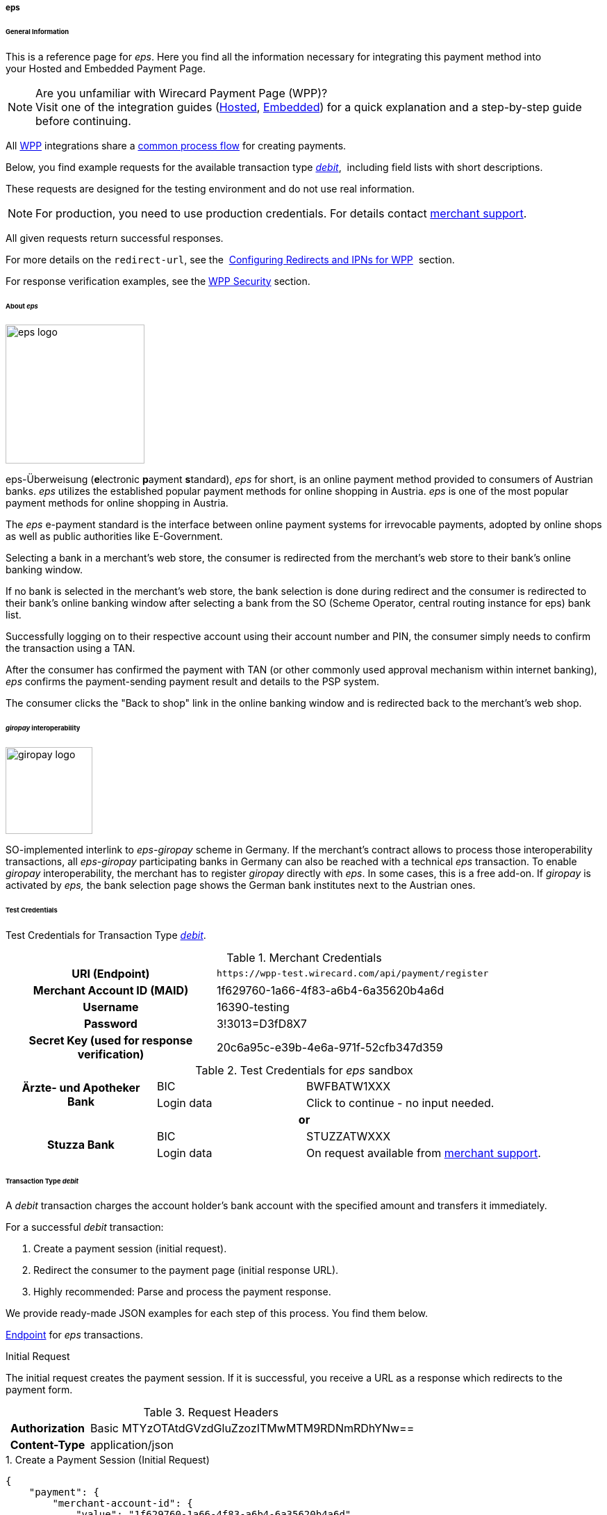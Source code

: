 [#WPP_eps]
===== eps

[#WPP_eps_General]
====== General Information

This is a reference page for _eps_. Here you find all
the information necessary for integrating this payment method into
your Hosted and Embedded Payment Page.

.Are you unfamiliar with Wirecard Payment Page (WPP)?

NOTE: Visit one of the integration guides
(<<PaymentPageSolutions_PPv2_HPP_Integration, Hosted>>,
<<PaymentPageSolutions_PPv2_EPP_Integration, Embedded>>) for a quick explanation and
a step-by-step guide before continuing.

All <<PPv2, WPP>> integrations share a
<<PPSolutions_WPP_Workflow, common process flow>>﻿ for creating payments.

Below, you find example requests for the available transaction type
<<WPP_eps_TransactionType_debit, _debit_>>, 
including field lists with short descriptions.

These requests are designed for the testing environment and do not
use real information. 

NOTE: For production, you need to use production credentials. For details
contact <<ContactUs, merchant support>>.

All given requests return successful responses.

For more details on the ``redirect-url``, see the 
<<PPSolutions_WPP_ConfigureRedirects, Configuring Redirects and IPNs for WPP>>﻿﻿ 
section.

For response verification examples, see
the <<PPSolutions_WPP_WPPSecurity, WPP Security>>﻿ section.

[#WPP_eps_About]
====== About _eps_

image::images/03-01-04-04-eps/eps_logo.png[eps logo, 200]

eps-Überweisung (**e**lectronic **p**ayment **s**tandard), _eps_ for short, is
an online payment method provided to consumers of Austrian banks. _eps_ utilizes
the established popular payment methods for online shopping in Austria. _eps_
is one of the most popular payment methods for online shopping in Austria.

The _eps_ e-payment standard is the interface between online payment
systems for irrevocable payments, adopted by online shops as well as
public authorities like E-Government.

Selecting a bank in a merchant's web store, the consumer is redirected
from the merchant's web store to their bank's online banking window.

If no bank is selected in the merchant's web store, the bank selection
is done during redirect and the consumer is redirected to their bank's
online banking window after selecting a bank from the SO (Scheme
Operator, central routing instance for eps) bank list.

Successfully logging on to their respective account using their account
number and PIN, the consumer simply needs to confirm the transaction using
a TAN.

After the consumer has confirmed the payment with TAN (or other commonly
used approval mechanism within internet banking), _eps_ confirms the
payment-sending payment result and details to the PSP system.

The consumer clicks the "Back to shop" link in the online banking window
and is redirected back to the merchant's web shop.

[#WPP_eps_giropay]
====== _giropay_ interoperability

image::images/03-01-04-04-eps/giropay_logo.png[giropay logo, 125]

SO-implemented interlink to _eps-giropay_ scheme in Germany.
If the merchant's contract allows to process those interoperability
transactions, all _eps-giropay_ participating banks in Germany can also be
reached with a technical _eps_ transaction. To enable _giropay_
interoperability, the merchant has to register _giropay_ directly with
_eps_. In some cases, this is a free add-on. If _giropay_ is activated by
_eps,_ the bank selection page shows the German bank institutes next to
the Austrian ones.

[#WPP_eps_TestCredentials]
====== Test Credentials

Test Credentials for Transaction Type
<<WPP_eps_TransactionType_debit, _debit_>>.

.Merchant Credentials
[cols="35,65"]
|===
h| URI (Endpoint)
|``\https://wpp-test.wirecard.com/api/payment/register``
h| Merchant Account ID (MAID)
| 1f629760-1a66-4f83-a6b4-6a35620b4a6d
h| Username
| 16390-testing
h| Password
| 3!3013=D3fD8X7
h| Secret Key (used for response verification)
| 20c6a95c-e39b-4e6a-971f-52cfb347d359
|===

[#WPP_eps_TestCredentials_Additional]
.Test Credentials for _eps_ sandbox

[cols="25,25,50"]
|===
.2+h| Ärzte- und Apotheker Bank
|BIC
|BWFBATW1XXX 
|Login data
|Click to continue - no input needed.
3+h| or
.2+h| Stuzza Bank
|BIC
|STUZZATWXXX
|Login data
|On request available from <<ContactUs, merchant support>>.
|===


[#WPP_eps_TransactionType_debit]
====== Transaction Type _debit_

A _debit_ transaction charges the account holder's bank account with the
specified amount and transfers it immediately.

For a successful _debit_ transaction:

. Create a payment session (initial request).
. Redirect the consumer to the payment page (initial response URL).
. Highly recommended: Parse and process the payment response.

//-

We provide ready-made JSON examples for each step of this process. You
find them below.

<<WPP_eps_TestCredentials, Endpoint>> for _eps_ transactions.

.Initial Request

The initial request creates the payment session. If it is
successful, you receive a URL as a response which redirects to the
payment form.

.Request Headers
[cols="20h,80"]
|===
| Authorization | Basic MTYzOTAtdGVzdGluZzozITMwMTM9RDNmRDhYNw==
| Content-Type  | application/json
|===

.1. Create a Payment Session (Initial Request)

[source,json]
----
{
    "payment": {
        "merchant-account-id": {
            "value": "1f629760-1a66-4f83-a6b4-6a35620b4a6d"
        },
        "request-id": "{{$guid}}",
        "transaction-type": "debit",
        "requested-amount": {
            "value": "62.34",
            "currency": "EUR"
        },
        "payment-methods": {
            "payment-method": [
                {
                "name": "eps"
                }
            ]
        },
        "bank-account": {
            "iban": "AT123456789012345678",
            "bic": "BWFBATW1XXX"
        },
        "account-holder" : {
            "first-name" : "Iam T.",
            "last-name" : "Shopper"
        },
        "descriptor": "Here are the details to your payment. Thank you for shopping!",
        "order-number": "7171456",
        "locale": "AT",
        "notifications": {
            "notification": [
                {
                "url": "https://example.com/ipn.php"
                }
            ]
        },
        "success-redirect-url": "https://demoshop-test.wirecard.com/demoshop/#/success",
        "cancel-redirect-url": "https://demoshop-test.wirecard.com/demoshop/#/cancel",
        "fail-redirect-url": "https://demoshop-test.wirecard.com/demoshop/#/error"
    }
}
----


[cols="30e,5,5,5,5,5,45"]
|===
3+|Field (JSON) |Data Type |Cardinality |Size |Description

2+|merchant-account-id e|value |String |Required |36 |A unique identifier assigned
to every merchant account (by Wirecard). You receive a unique
``merchant-account-id`` for each payment method.
3+|request-id |String |Required |64 a|A unique identifier assigned to every request
(by merchant). Used when searching for or referencing it later.
``{{$guid}}`` serves as a placeholder for a random ``request-id``.

Allowed characters: [a-z0-9-_]
3+|transaction-type |String |Required |n/a |The requested transaction type. For
_eps_ payments, the transaction-type must be set to ``debit``.
.2+|requested-amount  2+e|value |Numeric |Required |18.2 a|The full amount that is
requested/contested in a transaction. 2 decimal digits allowed.

Use . (decimal point) as the separator.

2+|currency |String |Required |3 a|The currency of the requested/contested
transaction amount.

Format: 3-character abbreviation according to ISO 4217.

|payment-methods e|payment-method e|name |String |Required | 15 |The name of the
payment method used. Set this value to ``eps``.
.2+|bank-account 2+e|bic |String |Optional |8 or 11 a|The bank identifier code (BIC)
of the account owner (consumer).

Allowed characters and format: ([a-zA-Z]{4}[a-zA-Z]{2}[a-zA-Z0-9]{2}([a-zA-Z0-9]{3})

2+|iban |String |Optional |34 a|The international bank account
number (IBAN) of the account owner (consumer).

Allowed characters and format:  [a-zA-Z]{2}[0-9]{2}[a-zA-Z0-9]{4}[0-9]{7}([a-zA-Z0-9]?){0,16}

.2+|account-holder 2+|first-name |String |Optional |32 |The first name of the
account holder.
2+|last-name |String |Required |32 |The last name of the account holder.
3+|descriptor |String |Optional |140 a|The descriptor is the text
representing an order on the bank statement issued to your consumer by their
bank. It provides information for the consumer, as it associates a specific
_debit_ on the consumer's account to a specific purchase in your shop.

Limit of 35 characters for structured purpose or 140 characters for
unstructured purpose. Applied only if not already configured during merchant
setup.

Supports only limited character set:

[a-zA-Z0-9],

€ - $ § % ! = # ~ ; + / ? : ( ) . , ' & > < " * { } [ ] @ \ _ ° ^ \|

Ä Ö Ü ä ö ü ß

The _space_ key.

3+|order-number |String |Optional |32 a|Merchant-side order number.

Allowed characters: [a-zA-Z0-9+]

3+|locale |String |Optional |2 |A 2-letter code which indicates what language
the payment page is rendered in (ISO 639-1).
3+|notification-url |String |Optional |256|The URL to which _Wirecard Payment
Gateway_ sends the transaction outcome.
3+|success-redirect-url |String |Required |2000 a|The URL to which the consumer
is redirected after a successful payment,
e.g. ``\https://demoshop-test.wirecard.com/demoshop/#/success``
3+|fail-redirect-url |String |Required |2000 a|The URL to which the consumer is
redirected after a failed payment,
e.g. ``\https://demoshop-test.wirecard.com/demoshop/#/error``
3+|cancel-redirect-url |String |Required |2000 a|The URL to which the consumer
is redirected after having canceled a payment,
e.g. ``\https://demoshop-test.wirecard.com/demoshop/#/cancel``
|===

.2. Redirect the Consumer to the Payment Page (Initial Debit Response)

[source,json]
----
{
"payment-redirect-url": "https://wpp-test.wirecard.com/processing?wPaymentToken=6SHxrNo6Pfwa_gLiCadCgMDmj2U9SpvzdvhG8gNQ_gA"
}
----


[cols="15e,10,75"]
|===
|Field (JSON) |Data Type |Description

|payment-redirect-url |String |The URL which redirects to the payment
form. Sent as a response to the initial request.
|===

At this point, you need to redirect your consumer to
``payment-redirect-url`` (or render it in an _iframe_ depending on your
<<PPv2, integration method>>﻿).

Consumers are redirected to the payment form. There they enter their
data and submit the form to confirm the payment. A payment can be:

- successful (``transaction-state: success``),
- failed (``transaction-state: failed``),
- canceled. The consumer canceled the payment before/after submission
(``transaction-state: failed``).

//-

The transaction result is the value of ``transaction-state`` in the
payment response. More details (including the status code) can also be
found in the payment response in the ``statuses`` object. Canceled
payments are returned as _failed_, but the
``status description`` indicates it was canceled.

In any case (unless the consumer cancels the transaction on a 3rd party
provider page), a base64 encoded response containing payment information
is sent to the configured redirection URL. See
<<PPSolutions_WPP_ConfigureRedirects, Configuring Redirects and IPNs for WPP>>﻿﻿
for more details on redirection targets after payment & transaction status
notifications.

You can find a decoded payment response example below.

.3. Parse and Process the Payment Response (Decoded Payment Response)

[source,json]
----
{
   "payments": {
      "payment": {
         "merchant-account-id": "557c767b-92a6-4b74-98c0-233025ba016b",
         "transaction-id": "0635ef01-5448-4df8-8fd6-29fd8ef7a5e3",
         "request-id": "61108925-0944-40a1-b2af-1ed291e16e49",
         "transaction-type": "debit",
         "transaction-state": "success",
         "completion-time-stamp": "2018-08-29T13:06:40.000Z",
         "statuses": {
            "status": [
               {
                  "code": "201.0000",
                  "description": "The resource was successfully created.",
                  "severity": "information"
               }
            ]
         },
         "requested-amount": {
            "currency": "EUR",
            "text": "62.340000"
         },
         "parent-transaction-id": "1051f70d-941f-4e1c-ba05-eaf9a705fe8d",
         "order-number" : "7171456",
         "account-holder": {
            "first-name": "Iam T.",
            "last-name": "Shopper"
         },
         "payment-methods": {
            "payment-method": {
               "name": "eps"
            }
         },
         "bank-account": {
            "iban": "AT302099900001123488",
            "bic": "SPBAAT20XXX"
         },
         "api-id": "wpp",
         "locale": "at",
         "descriptor" : "Here are the details to your payment. Thank you for shopping!",
         "notifications": {
            "notification": [
                {
                "url": "https://example.com/ipn.php"
                }
            ]
         },
         "success-redirect-url": "https://demoshop-test.wirecard.com/demoshop/#/success",
         "cancel-redirect-url": "https://demoshop-test.wirecard.com/demoshop/#/cancel",
         "fail-redirect-url": "https://demoshop-test.wirecard.com/demoshop/#/error"
      }
   }
}
----

[cols="30e,5,5,5,55"]
|===
3+|Field (JSON) |Data Type |Description

3+|merchant-account-id |String |A unique identifier assigned to every merchant
account (by Wirecard). You receive a unique merchant account ID for each
payment method.
3+|transaction-id |String |A unique identifier assigned to every transaction.
Used when searching for or referencing it later.
3+|request-id |String |A unique identifier assigned by the merchant to each
request. Used when searching for or referencing it later.
3+|transaction-type |String |The requested transaction type. Must be ``debit``
for _eps_ payments.
3+|transaction-state |String a|The current transaction state.

Possible values:

- ``in-progress``
- ``success``
- ``failed``

//-

Typically, a transaction starts with state _in-progress_ and finishes with
state either _success_ or _failed_. This information is returned in the response
only.
3+|completion-time-stamp |DateTime a|The UTC/ISO time-stamp documents the
time and date when the transaction was executed.

Format: YYYY-MM-DDThh:mm:ss.sssZ (ISO).
.3+|status 2+e|code |String |Status code of the status message.

2+|description |String |The description of the transaction status message.
Click here  for a complete list of status descriptions.

2+|severity |String a|The definition of the status message.

Possible values:

- ``information``
- ``warning``
- ``error``

//-

.2+|requested-amount 2+e|currency |String |The currency of the
requested/contested transaction amount.
2+|value |Numeric |The full amount that was requested/contested in the
transaction.
3+|parent-transaction-id |String |The ID of the transaction being referenced
as a parent. As a _debit_ transaction is internally split into sub-transactions,
the parent-transaction-id serves to link these sub-transactions.
3+|order-number |String |Merchant-side order number as set in the request.
.2+|account-holder 2+e|first-name |String |The first name of the account holder.
2+|last-name |String |The last name of the account holder.
3+|ip-address |String a|The internet protocol address of the account holder as
recorded by the entity receiving the transaction attempt from the account holder.
 Supported IP versions: IPv4 and IPv6.
|payment-methods e|payment-method |name |String |The name of the payment method
used.
.2+|bank-account 2+|iban |String |The international bank account number (IBAN)
of the account holder.
2+|bic |String |The bank identifier code (BIC) of the account holder.
3+|api-id |String |Identifier of the currently used API.
3+|locale |String |A code which indicates what language the payment page is
rendered in (according to ISO 639-1).
3+|descriptor |String |The descriptor is the text representing an order on the
bank statement issued to your consumer by their bank. It provides information
for the consumer, as it associates a specific _debit_ on the consumer's account
to a specific purchase in your shop.
3+|notification-url |String |The URL to which Wirecard Payment Gateway sends
the transaction outcome.
3+|success-redirect-url |String a|The URL to which the consumer is redirected
after a successful payment,
e.g. https://demoshop-test.wirecard.com/demoshop/#/success

3+|fail-redirect-url |String a|The URL to which the consumer is redirected
after an unsuccessful payment,
e.g. https://demoshop-test.wirecard.com/demoshop/#/error

3+|cancel-redirect-url |String a|The URL to which the consumer is redirected
after having cancelled a payment,
e.g. https://demoshop-test.wirecard.com/demoshop/#/cancel
|===

[#WPP_eps_refund]
====== Transaction Type _refund_

Basically, _eps_ with WPP supports _debit_ only. For refunds,
use <<SEPACreditTransfer, SEPA Credit Transfer>> (if SEPA Credit Transfer is
activated for your merchant account) through our <<RestApi, REST API>>.

You must provide the necessary data:

- ``parent-transaction-id``: This is the transaction ID of the preceding
debit. You can gather it from the response to a successful debit.
- ``amount`` (can be either the total amount for refunding the full
amount, or a partial amount for a partial refund).

//-

If the ``parent-transaction-id`` is not available, the following fields
are mandatory:

- ``iban``
- ``bic`` (only required by some acquirers)
- ``amount`` (can be either the total amount for refunding the full
amount, or a partial amount for a partial refund)

//-

[#WPP_eps_JSONNVPFields]
====== JSON/NVP Field Reference

NVP equivalents for JSON fields (for migrating merchants).

Here you can:

- find the NVP equivalents for JSON fields (for migrating merchants),
- see the structure of a full request (optional fields included).

//-

[#WPP_eps_JSONNVPFields_request]
.JSON Structure for _eps_ Requests

[source,json]
----
{
    "payment": {
        "merchant-account-id": {
        "value": "string"
        },
        "request-id": "string",
        "transaction-type": "string",
        "requested-amount": {
            "currency": "string",
            "value": "0"
        },
        "payment-methods": {
            "payment-method": [
                {
                "name": "string"
                }
            ]
        },
        "bank-account": {
            "iban": "string",
            "bic": "string"
        },
        "account-holder" : {
            "first-name" : "string",
            "last-name" : "string"
        },
        "descriptor": "string",
        "order-number": "string",
        "locale": "string",
        "success-redirect-url": "string",
        "fail-redirect-url": "string",
        "cancel-redirect-url": "string"
    }
}
----

[cols="e,e,e"]
|===
|Field (NVP) |Field (JSON) |JSON Parent

|merchant_account_id |value |merchant-account-id
|request_id |request-id |payment
|transaction_type |transaction-type |payment
|requested_amount_currency |currency |requested-amount
|requested_amount |value |requested-amount
|payment_method |payment-method ([ ])/name |payment-methods
|bank_account_bic |bic |bank-account
|bank_account_iban |iban |bank-account
|first_name |first-name |account-holder
|last_name |last-name |account-holder
|descriptor |descriptor |payment
|order_number |order-number |payment
|locale |locale |payment
|success_redirect_url |success-redirect-url |payment
|fail_redirect_url |fail-redirect-url |payment
|cancel_redirect_url |cancel-redirect-url |payment
|ip_address |ip-address |ip-address
|===


.Response-Only Fields

[source,json]
----
{
    "api-id" : "string",
    "parent-transaction-id" : "string",
    "transaction-state" : "string",
    "transaction-id" : "string",
    "completion-time-stamp" : "2018-03-23T10:41:34",
    "statuses" : {
        "status" : [ {
        "severity" : "string",
        "code" : "string",
        "description" : "string"
        } ]
    }
}
----

[#WPP_eps_JSONNVPFields_response]
[cols="e,e,e"]
|===
|Field (NVP) |Field (JSON) |JSON Parent

|api_id |api-id |payment
|parent_transaction_id |parent-transaction-id |payment
|transaction_state |transaction-state |payment
|transaction_id |transaction-id |payment
|completion_time_stamp |completion-time-stamp |payment
|status_severity_n |status ([ {} ])/ severity |statuses
|status_code_n |status ([ {} ])/ code |statuses
|status_description_n |status ([ {} ])/ description |statuses
|===

//-
